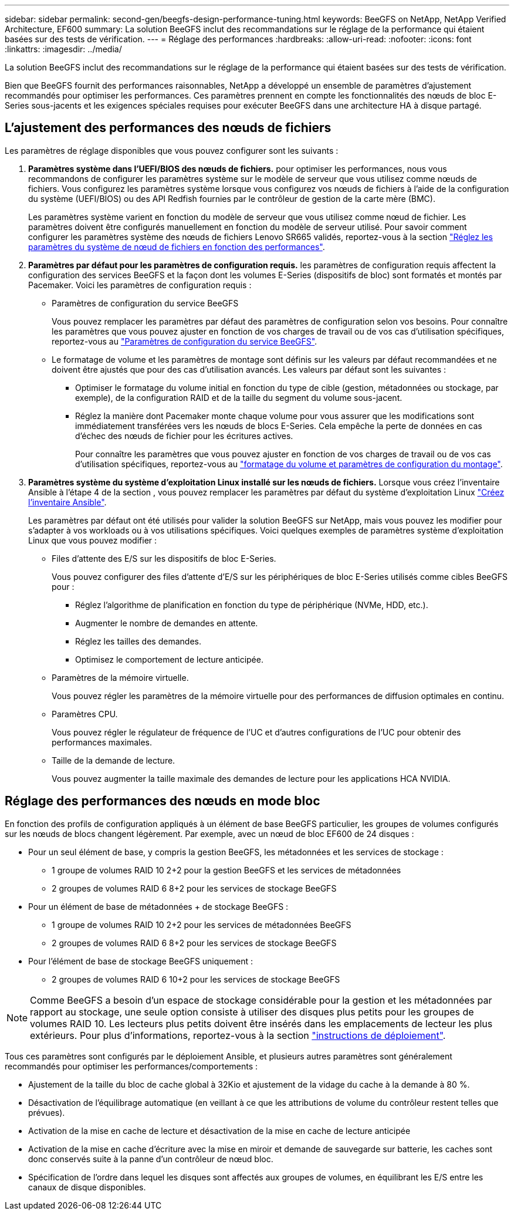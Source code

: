 ---
sidebar: sidebar 
permalink: second-gen/beegfs-design-performance-tuning.html 
keywords: BeeGFS on NetApp, NetApp Verified Architecture, EF600 
summary: La solution BeeGFS inclut des recommandations sur le réglage de la performance qui étaient basées sur des tests de vérification. 
---
= Réglage des performances
:hardbreaks:
:allow-uri-read: 
:nofooter: 
:icons: font
:linkattrs: 
:imagesdir: ../media/


[role="lead"]
La solution BeeGFS inclut des recommandations sur le réglage de la performance qui étaient basées sur des tests de vérification.

Bien que BeeGFS fournit des performances raisonnables, NetApp a développé un ensemble de paramètres d'ajustement recommandés pour optimiser les performances. Ces paramètres prennent en compte les fonctionnalités des nœuds de bloc E-Series sous-jacents et les exigences spéciales requises pour exécuter BeeGFS dans une architecture HA à disque partagé.



== L'ajustement des performances des nœuds de fichiers

Les paramètres de réglage disponibles que vous pouvez configurer sont les suivants :

. *Paramètres système dans l'UEFI/BIOS des nœuds de fichiers.* pour optimiser les performances, nous vous recommandons de configurer les paramètres système sur le modèle de serveur que vous utilisez comme nœuds de fichiers. Vous configurez les paramètres système lorsque vous configurez vos nœuds de fichiers à l'aide de la configuration du système (UEFI/BIOS) ou des API Redfish fournies par le contrôleur de gestion de la carte mère (BMC).
+
Les paramètres système varient en fonction du modèle de serveur que vous utilisez comme nœud de fichier. Les paramètres doivent être configurés manuellement en fonction du modèle de serveur utilisé. Pour savoir comment configurer les paramètres système des nœuds de fichiers Lenovo SR665 validés, reportez-vous à la section link:beegfs-deploy-file-node-tuning.html["Réglez les paramètres du système de nœud de fichiers en fonction des performances"].

. *Paramètres par défaut pour les paramètres de configuration requis.* les paramètres de configuration requis affectent la configuration des services BeeGFS et la façon dont les volumes E-Series (dispositifs de bloc) sont formatés et montés par Pacemaker. Voici les paramètres de configuration requis :
+
** Paramètres de configuration du service BeeGFS
+
Vous pouvez remplacer les paramètres par défaut des paramètres de configuration selon vos besoins. Pour connaître les paramètres que vous pouvez ajuster en fonction de vos charges de travail ou de vos cas d'utilisation spécifiques, reportez-vous au https://github.com/NetApp/beegfs/blob/master/roles/beegfs_ha_7_4/defaults/main.yml#L237["Paramètres de configuration du service BeeGFS"^].

** Le formatage de volume et les paramètres de montage sont définis sur les valeurs par défaut recommandées et ne doivent être ajustés que pour des cas d'utilisation avancés. Les valeurs par défaut sont les suivantes :
+
*** Optimiser le formatage du volume initial en fonction du type de cible (gestion, métadonnées ou stockage, par exemple), de la configuration RAID et de la taille du segment du volume sous-jacent.
*** Réglez la manière dont Pacemaker monte chaque volume pour vous assurer que les modifications sont immédiatement transférées vers les nœuds de blocs E-Series. Cela empêche la perte de données en cas d'échec des nœuds de fichier pour les écritures actives.
+
Pour connaître les paramètres que vous pouvez ajuster en fonction de vos charges de travail ou de vos cas d'utilisation spécifiques, reportez-vous au https://github.com/NetApp/beegfs/blob/master/roles/beegfs_ha_7_4/defaults/main.yml#L279["formatage du volume et paramètres de configuration du montage"^].





. *Paramètres système du système d'exploitation Linux installé sur les nœuds de fichiers.* Lorsque vous créez l'inventaire Ansible à l'étape 4 de la section , vous pouvez remplacer les paramètres par défaut du système d'exploitation Linux link:beegfs-deploy-create-inventory.html["Créez l'inventaire Ansible"].
+
Les paramètres par défaut ont été utilisés pour valider la solution BeeGFS sur NetApp, mais vous pouvez les modifier pour s'adapter à vos workloads ou à vos utilisations spécifiques. Voici quelques exemples de paramètres système d'exploitation Linux que vous pouvez modifier :

+
** Files d'attente des E/S sur les dispositifs de bloc E-Series.
+
Vous pouvez configurer des files d'attente d'E/S sur les périphériques de bloc E-Series utilisés comme cibles BeeGFS pour :

+
*** Réglez l'algorithme de planification en fonction du type de périphérique (NVMe, HDD, etc.).
*** Augmenter le nombre de demandes en attente.
*** Réglez les tailles des demandes.
*** Optimisez le comportement de lecture anticipée.


** Paramètres de la mémoire virtuelle.
+
Vous pouvez régler les paramètres de la mémoire virtuelle pour des performances de diffusion optimales en continu.

** Paramètres CPU.
+
Vous pouvez régler le régulateur de fréquence de l'UC et d'autres configurations de l'UC pour obtenir des performances maximales.

** Taille de la demande de lecture.
+
Vous pouvez augmenter la taille maximale des demandes de lecture pour les applications HCA NVIDIA.







== Réglage des performances des nœuds en mode bloc

En fonction des profils de configuration appliqués à un élément de base BeeGFS particulier, les groupes de volumes configurés sur les nœuds de blocs changent légèrement. Par exemple, avec un nœud de bloc EF600 de 24 disques :

* Pour un seul élément de base, y compris la gestion BeeGFS, les métadonnées et les services de stockage :
+
** 1 groupe de volumes RAID 10 2+2 pour la gestion BeeGFS et les services de métadonnées
** 2 groupes de volumes RAID 6 8+2 pour les services de stockage BeeGFS


* Pour un élément de base de métadonnées + de stockage BeeGFS :
+
** 1 groupe de volumes RAID 10 2+2 pour les services de métadonnées BeeGFS
** 2 groupes de volumes RAID 6 8+2 pour les services de stockage BeeGFS


* Pour l'élément de base de stockage BeeGFS uniquement :
+
** 2 groupes de volumes RAID 6 10+2 pour les services de stockage BeeGFS





NOTE: Comme BeeGFS a besoin d'un espace de stockage considérable pour la gestion et les métadonnées par rapport au stockage, une seule option consiste à utiliser des disques plus petits pour les groupes de volumes RAID 10. Les lecteurs plus petits doivent être insérés dans les emplacements de lecteur les plus extérieurs. Pour plus d'informations, reportez-vous à la section link:beegfs-deploy-overview.html["instructions de déploiement"].

Tous ces paramètres sont configurés par le déploiement Ansible, et plusieurs autres paramètres sont généralement recommandés pour optimiser les performances/comportements :

* Ajustement de la taille du bloc de cache global à 32Kio et ajustement de la vidage du cache à la demande à 80 %.
* Désactivation de l'équilibrage automatique (en veillant à ce que les attributions de volume du contrôleur restent telles que prévues).
* Activation de la mise en cache de lecture et désactivation de la mise en cache de lecture anticipée
* Activation de la mise en cache d'écriture avec la mise en miroir et demande de sauvegarde sur batterie, les caches sont donc conservés suite à la panne d'un contrôleur de nœud bloc.
* Spécification de l'ordre dans lequel les disques sont affectés aux groupes de volumes, en équilibrant les E/S entre les canaux de disque disponibles.

